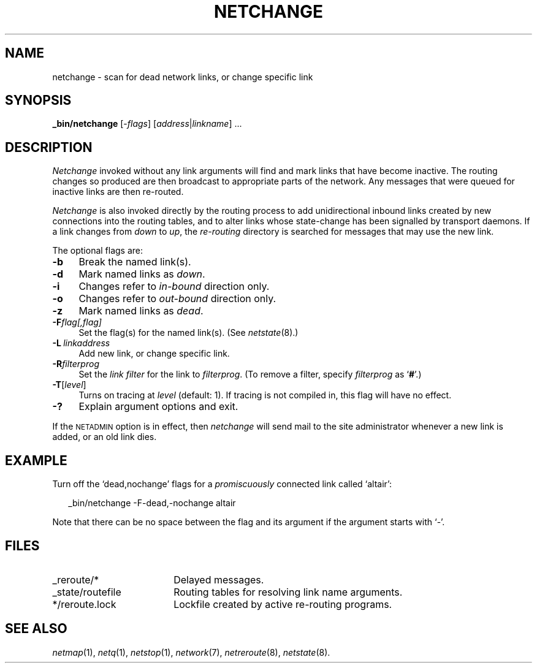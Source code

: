 .ds S1 NETCHANGE
.ds S2 \fINetchange\fP
.ds S3 \fInetchange\fP
.ds S4 MHSnet
.ds S5 network
.ds S6 _bin/netchange
.TH \*(S1 8 "\*(S4 1.11" \^
.nh
.SH NAME
netchange \- scan for dead network links, or change specific link
.SH SYNOPSIS
.BI \*(S6
.RI [\- flags ]
.RI [ address | linkname "] ..."
.SH DESCRIPTION
\*(S2
invoked without any link arguments will find and mark links that have become inactive.
The routing changes so produced are then broadcast to appropriate parts of the network.
Any messages that were queued for inactive links are then re-routed.
.PP
\*(S2
is also invoked directly by the routing process to add unidirectional inbound links
created by new connections into the routing tables,
and to alter links whose state-change has been signalled by transport daemons.
If a link changes from
.I down
to
.IR up ,
the
.I re-routing
directory is searched for messages that may use the new link.
.PP
The optional flags are:
.if n .ds tw 4
.if t .ds tw \w'\fB\-P\fP\ \fIlinkaddress\fPX'u
.TP "\*(tw"
.BI \-b
Break the named link(s).
.TP
.BI \-d
Mark named links as
.IR down .
.TP
.BI \-i
Changes refer to
.I in-bound
direction only.
.TP
.BI \-o
Changes refer to
.I out-bound
direction only.
.TP
.BI \-z
Mark named links as
.IR dead .
.TP
.BI \-F flag[,flag]
Set the flag(s) for the named link(s).
(See
.IR netstate (8).)
.TP
.BI \-L \ linkaddress
Add new link,
or change specific link.
.TP
.BI \-R filterprog
Set the
.I "link filter"
for the link to
.IR filterprog .
(To remove a filter, specify 
.I filterprog
as `\fB#\fP'.)
.TP
.BI \-T \fR[\fPlevel\fR]\fP
Turns on tracing at
.I level
(default: 1).
If tracing is not compiled in,
this flag will have no effect.
.TP
.BI \-?
Explain argument options and exit.
.PP
If the \s-1NETADMIN\s0 option is in effect,
then \*(S3 will send mail to the site administrator
whenever a new link is added,
or an old link dies.
.SH EXAMPLE
Turn off the `dead,nochange' flags for a
.I promiscuously
connected link called `altair':
.PP
.RS 2
.ft CW
\*(S6 -F-dead,-nochange altair
.ft
.RE
.PP
Note that there can be no space between the flag
and its argument if the argument starts with `\-'.
.SH FILES
.PD 0
.TP "\w'_state/routefileXX'u"
_reroute/*
Delayed messages.
.TP
_state/routefile
Routing tables for resolving link name arguments.
.TP
*/reroute.lock
Lockfile created by active re-routing programs.
.PD
.SH "SEE ALSO"
.IR netmap (1),
.IR netq (1),
.IR netstop (1),
.IR \*(S5 (7),
.IR netreroute (8),
.IR netstate (8).
